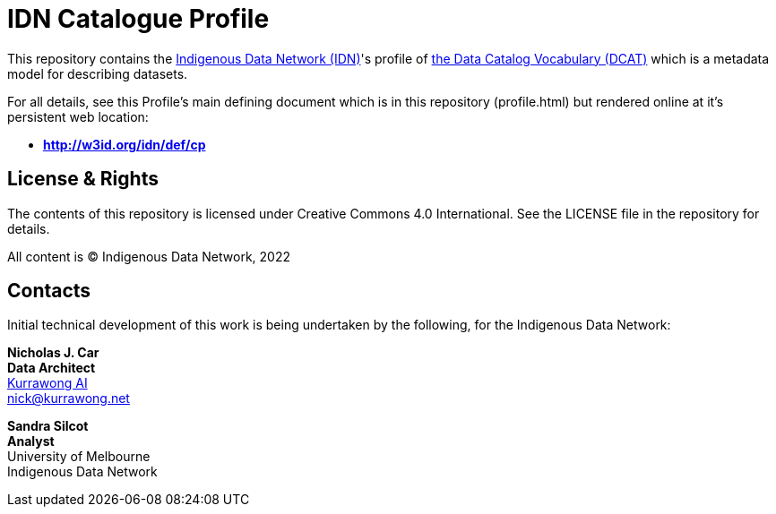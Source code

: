 = IDN Catalogue Profile

This repository contains the https://mspgh.unimelb.edu.au/centres-institutes/centre-for-health-equity/research-group/indigenous-data-network[Indigenous Data Network (IDN)]'s profile of https://www.w3.org/TR/vocab-dcat/[the Data Catalog Vocabulary (DCAT)] which is a metadata model for describing datasets.

For all details, see this Profile's main defining document which is in this repository (profile.html) but rendered online at it's persistent web location:

* **http://w3id.org/idn/def/cp**


== License & Rights

The contents of this repository is licensed under Creative Commons 4.0 International. See the LICENSE file in the repository for details.

All content is &copy; Indigenous Data Network, 2022

== Contacts

Initial technical development of this work is being undertaken by the following, for the Indigenous Data Network:

**Nicholas J. Car** +
*Data Architect* +
https://kurrawong.net[Kurrawong AI] +
nick@kurrawong.net  

**Sandra Silcot** +
*Analyst* +
University of Melbourne +
Indigenous Data Network +
